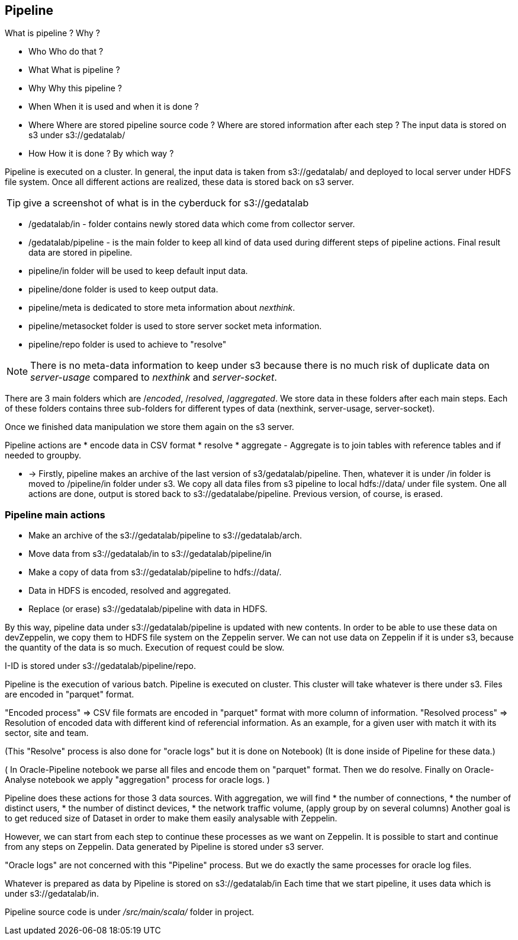 

== Pipeline

What is pipeline ?
Why ?


* Who
Who do that ?
* What
What is pipeline ?
* Why
Why this pipeline ?
* When
When it is used and when it is done ?
* Where
Where are stored pipeline source code ? Where are stored information after each step ?
The input data is stored on s3 under s3://gedatalab/
* How
How it is done ? By which way ?



Pipeline is executed on a cluster.
In general, the input data is taken from s3://gedatalab/ and deployed to local server under HDFS file system. 
Once all different actions are realized, these data is stored back on s3 server.


[TIP]
give a screenshot of what is in the cyberduck for s3://gedatalab


* /gedatalab/in - folder contains newly stored data which come from collector server.
* /gedatalab/pipeline - is the main folder to keep all kind of data used during different steps of pipeline actions.
Final result data are stored in pipeline. 

* pipeline/in folder will be used to keep default input data.
* pipeline/done folder is used to keep output data.
* pipeline/meta is dedicated to store meta information about _nexthink_.
* pipeline/metasocket folder is used to store server socket meta information.
* pipeline/repo folder is used to achieve to "resolve"



NOTE: There is no meta-data information to keep under s3 because there is no much risk of duplicate data on _server-usage_ compared to _nexthink_ and _server-socket_.



There are 3 main folders which are /_encoded_, /_resolved_, /_aggregated_.
We store data in these folders after each main steps.
Each of these folders contains three sub-folders for different types of data (nexthink, server-usage, server-socket).



Once we finished data manipulation we store them again on the s3 server.
// What is the quantity of the information used ?
// How much can it cost us ? etc ?


Pipeline actions are
* encode data in CSV format
* resolve
* aggregate
 - Aggregate is to join tables with reference tables and if needed to groupby.


* ->
Firstly, pipeline makes an archive of the last version of s3/gedatalab/pipeline.
Then, whatever it is under /in folder is moved to /pipeline/in folder under s3.
We copy all data files from s3 pipeline to local hdfs://data/ under file system.
One all actions are done, output is stored back to s3://gedatalabe/pipeline.
Previous version, of course, is erased.

=== Pipeline main actions

* Make an archive of the s3://gedatalab/pipeline to s3://gedatalab/arch.
* Move data from s3://gedatalab/in to s3://gedatalab/pipeline/in
* Make a copy of data from s3://gedatalab/pipeline to hdfs://data/.
* Data in HDFS is encoded, resolved and aggregated.
* Replace (or erase) s3://gedatalab/pipeline with data in HDFS.


By this way, pipeline data under s3://gedatalab/pipeline is updated with new contents.
In order to be able to use these data on devZeppelin, we copy them to HDFS file system on the Zeppelin server.
We can not use data on Zeppelin if it is under s3, because the quantity of the data is so much. 
Execution of request could be slow. 



I-ID is stored under s3://gedatalab/pipeline/repo.








Pipeline is the execution of various batch. 
Pipeline is executed on cluster. 
This cluster will take whatever is there under s3. 
Files are encoded in "parquet" format. 

"Encoded process" => CSV file formats are encoded in "parquet" format with more column of information. 
"Resolved process" => Resolution of encoded data with different kind of referencial information. 
As an example, for a given user with match it with its sector, site and team. 

(This "Resolve" process is also done for "oracle logs" but it is done on Notebook)
(It is done inside of Pipeline for these data.)

(
In Oracle-Pipeline notebook
we parse all files and encode them on "parquet" format. 
Then we do resolve.
Finally on Oracle-Analyse notebook we apply "aggregation" process for oracle logs. 
)

Pipeline does these actions for those 3 data sources.
With aggregation, 
we will find 
* the number of connections, 
* the number of distinct users, 
* the number of distinct devices,
* the network traffic volume, 
(apply group by on several columns)
Another goal is to get reduced size of Dataset in order to make them easily analysable with Zeppelin. 

However, we can start from each step to continue these processes as we want on Zeppelin. 
It is possible to start and continue from any steps on Zeppelin. 
Data generated by Pipeline is stored under s3 server. 


"Oracle logs" are not concerned with this "Pipeline" process.
But we do exactly the same processes for oracle log files.

Whatever is prepared as data by Pipeline is stored on s3://gedatalab/in
Each time that we start pipeline, it uses data which is under s3://gedatalab/in.



Pipeline source code is under _/src/main/scala/_ folder in project. 





